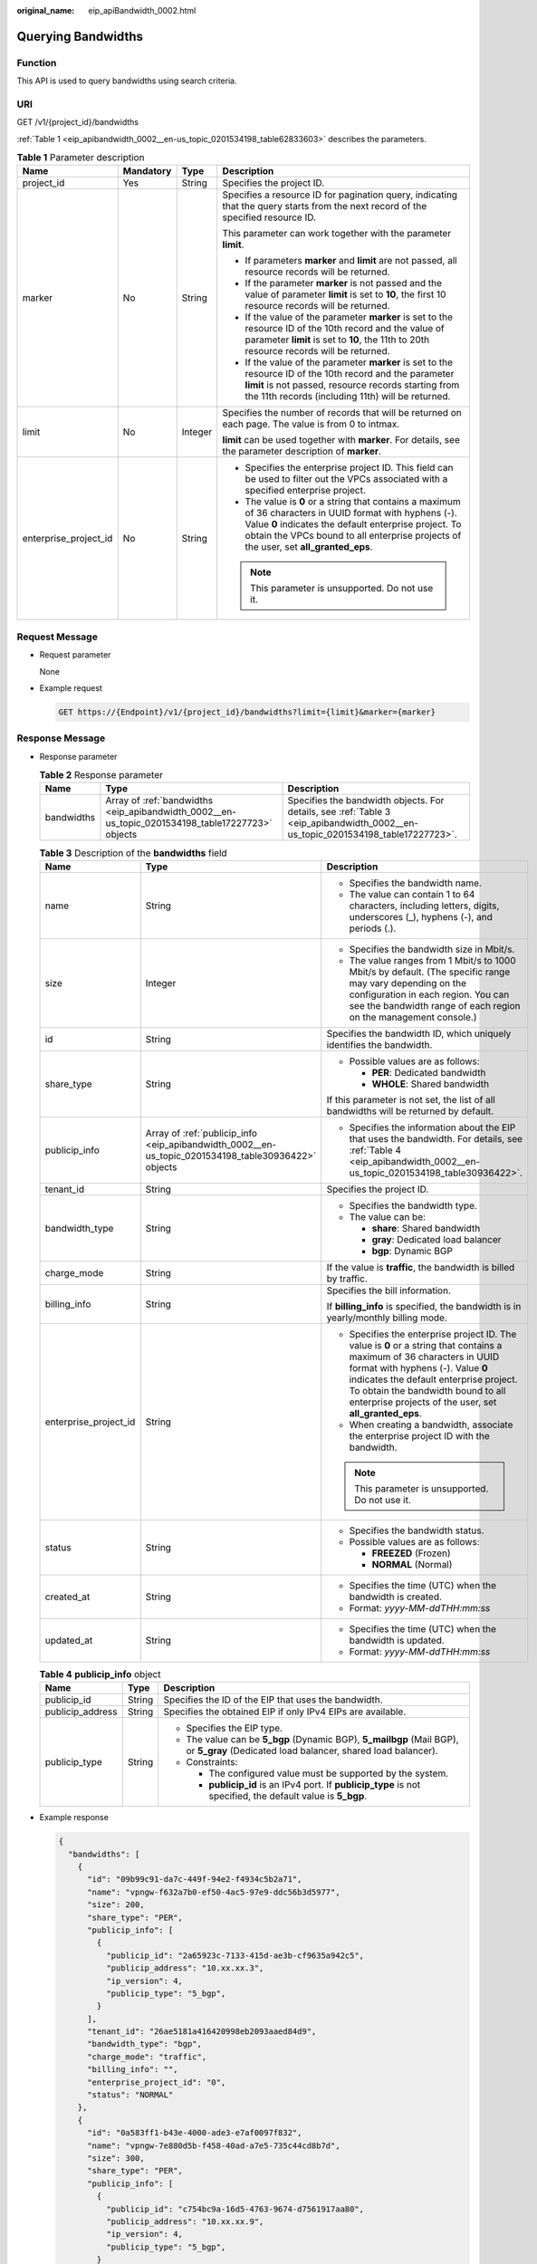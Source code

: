 :original_name: eip_apiBandwidth_0002.html

.. _eip_apiBandwidth_0002:

Querying Bandwidths
===================

Function
--------

This API is used to query bandwidths using search criteria.

URI
---

GET /v1/{project_id}/bandwidths

:ref:`Table 1 <eip_apibandwidth_0002__en-us_topic_0201534198_table62833603>` describes the parameters.

.. _eip_apibandwidth_0002__en-us_topic_0201534198_table62833603:

.. table:: **Table 1** Parameter description

   +-----------------------+-----------------+-----------------+-------------------------------------------------------------------------------------------------------------------------------------------------------------------------------------------------------------------------------------------------------------+
   | Name                  | Mandatory       | Type            | Description                                                                                                                                                                                                                                                 |
   +=======================+=================+=================+=============================================================================================================================================================================================================================================================+
   | project_id            | Yes             | String          | Specifies the project ID.                                                                                                                                                                                                                                   |
   +-----------------------+-----------------+-----------------+-------------------------------------------------------------------------------------------------------------------------------------------------------------------------------------------------------------------------------------------------------------+
   | marker                | No              | String          | Specifies a resource ID for pagination query, indicating that the query starts from the next record of the specified resource ID.                                                                                                                           |
   |                       |                 |                 |                                                                                                                                                                                                                                                             |
   |                       |                 |                 | This parameter can work together with the parameter **limit**.                                                                                                                                                                                              |
   |                       |                 |                 |                                                                                                                                                                                                                                                             |
   |                       |                 |                 | -  If parameters **marker** and **limit** are not passed, all resource records will be returned.                                                                                                                                                            |
   |                       |                 |                 | -  If the parameter **marker** is not passed and the value of parameter **limit** is set to **10**, the first 10 resource records will be returned.                                                                                                         |
   |                       |                 |                 | -  If the value of the parameter **marker** is set to the resource ID of the 10th record and the value of parameter **limit** is set to **10**, the 11th to 20th resource records will be returned.                                                         |
   |                       |                 |                 | -  If the value of the parameter **marker** is set to the resource ID of the 10th record and the parameter **limit** is not passed, resource records starting from the 11th records (including 11th) will be returned.                                      |
   +-----------------------+-----------------+-----------------+-------------------------------------------------------------------------------------------------------------------------------------------------------------------------------------------------------------------------------------------------------------+
   | limit                 | No              | Integer         | Specifies the number of records that will be returned on each page. The value is from 0 to intmax.                                                                                                                                                          |
   |                       |                 |                 |                                                                                                                                                                                                                                                             |
   |                       |                 |                 | **limit** can be used together with **marker**. For details, see the parameter description of **marker**.                                                                                                                                                   |
   +-----------------------+-----------------+-----------------+-------------------------------------------------------------------------------------------------------------------------------------------------------------------------------------------------------------------------------------------------------------+
   | enterprise_project_id | No              | String          | -  Specifies the enterprise project ID. This field can be used to filter out the VPCs associated with a specified enterprise project.                                                                                                                       |
   |                       |                 |                 | -  The value is **0** or a string that contains a maximum of 36 characters in UUID format with hyphens (-). Value **0** indicates the default enterprise project. To obtain the VPCs bound to all enterprise projects of the user, set **all_granted_eps**. |
   |                       |                 |                 |                                                                                                                                                                                                                                                             |
   |                       |                 |                 | .. note::                                                                                                                                                                                                                                                   |
   |                       |                 |                 |                                                                                                                                                                                                                                                             |
   |                       |                 |                 |    This parameter is unsupported. Do not use it.                                                                                                                                                                                                            |
   +-----------------------+-----------------+-----------------+-------------------------------------------------------------------------------------------------------------------------------------------------------------------------------------------------------------------------------------------------------------+

Request Message
---------------

-  Request parameter

   None

-  Example request

   .. code-block:: text

      GET https://{Endpoint}/v1/{project_id}/bandwidths?limit={limit}&marker={marker}

Response Message
----------------

-  Response parameter

   .. table:: **Table 2** Response parameter

      +------------+--------------------------------------------------------------------------------------------------+---------------------------------------------------------------------------------------------------------------------------------+
      | Name       | Type                                                                                             | Description                                                                                                                     |
      +============+==================================================================================================+=================================================================================================================================+
      | bandwidths | Array of :ref:`bandwidths <eip_apibandwidth_0002__en-us_topic_0201534198_table17227723>` objects | Specifies the bandwidth objects. For details, see :ref:`Table 3 <eip_apibandwidth_0002__en-us_topic_0201534198_table17227723>`. |
      +------------+--------------------------------------------------------------------------------------------------+---------------------------------------------------------------------------------------------------------------------------------+

   .. _eip_apibandwidth_0002__en-us_topic_0201534198_table17227723:

   .. table:: **Table 3** Description of the **bandwidths** field

      +-----------------------+-----------------------------------------------------------------------------------------------------+-------------------------------------------------------------------------------------------------------------------------------------------------------------------------------------------------------------------------------------------------------------------------------------------------------+
      | Name                  | Type                                                                                                | Description                                                                                                                                                                                                                                                                                           |
      +=======================+=====================================================================================================+=======================================================================================================================================================================================================================================================================================================+
      | name                  | String                                                                                              | -  Specifies the bandwidth name.                                                                                                                                                                                                                                                                      |
      |                       |                                                                                                     | -  The value can contain 1 to 64 characters, including letters, digits, underscores (_), hyphens (-), and periods (.).                                                                                                                                                                                |
      +-----------------------+-----------------------------------------------------------------------------------------------------+-------------------------------------------------------------------------------------------------------------------------------------------------------------------------------------------------------------------------------------------------------------------------------------------------------+
      | size                  | Integer                                                                                             | -  Specifies the bandwidth size in Mbit/s.                                                                                                                                                                                                                                                            |
      |                       |                                                                                                     | -  The value ranges from 1 Mbit/s to 1000 Mbit/s by default. (The specific range may vary depending on the configuration in each region. You can see the bandwidth range of each region on the management console.)                                                                                   |
      +-----------------------+-----------------------------------------------------------------------------------------------------+-------------------------------------------------------------------------------------------------------------------------------------------------------------------------------------------------------------------------------------------------------------------------------------------------------+
      | id                    | String                                                                                              | Specifies the bandwidth ID, which uniquely identifies the bandwidth.                                                                                                                                                                                                                                  |
      +-----------------------+-----------------------------------------------------------------------------------------------------+-------------------------------------------------------------------------------------------------------------------------------------------------------------------------------------------------------------------------------------------------------------------------------------------------------+
      | share_type            | String                                                                                              | -  Possible values are as follows:                                                                                                                                                                                                                                                                    |
      |                       |                                                                                                     |                                                                                                                                                                                                                                                                                                       |
      |                       |                                                                                                     |    -  **PER**: Dedicated bandwidth                                                                                                                                                                                                                                                                    |
      |                       |                                                                                                     |    -  **WHOLE**: Shared bandwidth                                                                                                                                                                                                                                                                     |
      |                       |                                                                                                     |                                                                                                                                                                                                                                                                                                       |
      |                       |                                                                                                     | If this parameter is not set, the list of all bandwidths will be returned by default.                                                                                                                                                                                                                 |
      +-----------------------+-----------------------------------------------------------------------------------------------------+-------------------------------------------------------------------------------------------------------------------------------------------------------------------------------------------------------------------------------------------------------------------------------------------------------+
      | publicip_info         | Array of :ref:`publicip_info <eip_apibandwidth_0002__en-us_topic_0201534198_table30936422>` objects | -  Specifies the information about the EIP that uses the bandwidth. For details, see :ref:`Table 4 <eip_apibandwidth_0002__en-us_topic_0201534198_table30936422>`.                                                                                                                                    |
      +-----------------------+-----------------------------------------------------------------------------------------------------+-------------------------------------------------------------------------------------------------------------------------------------------------------------------------------------------------------------------------------------------------------------------------------------------------------+
      | tenant_id             | String                                                                                              | Specifies the project ID.                                                                                                                                                                                                                                                                             |
      +-----------------------+-----------------------------------------------------------------------------------------------------+-------------------------------------------------------------------------------------------------------------------------------------------------------------------------------------------------------------------------------------------------------------------------------------------------------+
      | bandwidth_type        | String                                                                                              | -  Specifies the bandwidth type.                                                                                                                                                                                                                                                                      |
      |                       |                                                                                                     | -  The value can be:                                                                                                                                                                                                                                                                                  |
      |                       |                                                                                                     |                                                                                                                                                                                                                                                                                                       |
      |                       |                                                                                                     |    -  **share**: Shared bandwidth                                                                                                                                                                                                                                                                     |
      |                       |                                                                                                     |    -  **gray**: Dedicated load balancer                                                                                                                                                                                                                                                               |
      |                       |                                                                                                     |    -  **bgp**: Dynamic BGP                                                                                                                                                                                                                                                                            |
      +-----------------------+-----------------------------------------------------------------------------------------------------+-------------------------------------------------------------------------------------------------------------------------------------------------------------------------------------------------------------------------------------------------------------------------------------------------------+
      | charge_mode           | String                                                                                              | If the value is **traffic**, the bandwidth is billed by traffic.                                                                                                                                                                                                                                      |
      +-----------------------+-----------------------------------------------------------------------------------------------------+-------------------------------------------------------------------------------------------------------------------------------------------------------------------------------------------------------------------------------------------------------------------------------------------------------+
      | billing_info          | String                                                                                              | Specifies the bill information.                                                                                                                                                                                                                                                                       |
      |                       |                                                                                                     |                                                                                                                                                                                                                                                                                                       |
      |                       |                                                                                                     | If **billing_info** is specified, the bandwidth is in yearly/monthly billing mode.                                                                                                                                                                                                                    |
      +-----------------------+-----------------------------------------------------------------------------------------------------+-------------------------------------------------------------------------------------------------------------------------------------------------------------------------------------------------------------------------------------------------------------------------------------------------------+
      | enterprise_project_id | String                                                                                              | -  Specifies the enterprise project ID. The value is **0** or a string that contains a maximum of 36 characters in UUID format with hyphens (-). Value **0** indicates the default enterprise project. To obtain the bandwidth bound to all enterprise projects of the user, set **all_granted_eps**. |
      |                       |                                                                                                     | -  When creating a bandwidth, associate the enterprise project ID with the bandwidth.                                                                                                                                                                                                                 |
      |                       |                                                                                                     |                                                                                                                                                                                                                                                                                                       |
      |                       |                                                                                                     | .. note::                                                                                                                                                                                                                                                                                             |
      |                       |                                                                                                     |                                                                                                                                                                                                                                                                                                       |
      |                       |                                                                                                     |    This parameter is unsupported. Do not use it.                                                                                                                                                                                                                                                      |
      +-----------------------+-----------------------------------------------------------------------------------------------------+-------------------------------------------------------------------------------------------------------------------------------------------------------------------------------------------------------------------------------------------------------------------------------------------------------+
      | status                | String                                                                                              | -  Specifies the bandwidth status.                                                                                                                                                                                                                                                                    |
      |                       |                                                                                                     | -  Possible values are as follows:                                                                                                                                                                                                                                                                    |
      |                       |                                                                                                     |                                                                                                                                                                                                                                                                                                       |
      |                       |                                                                                                     |    -  **FREEZED** (Frozen)                                                                                                                                                                                                                                                                            |
      |                       |                                                                                                     |    -  **NORMAL** (Normal)                                                                                                                                                                                                                                                                             |
      +-----------------------+-----------------------------------------------------------------------------------------------------+-------------------------------------------------------------------------------------------------------------------------------------------------------------------------------------------------------------------------------------------------------------------------------------------------------+
      | created_at            | String                                                                                              | -  Specifies the time (UTC) when the bandwidth is created.                                                                                                                                                                                                                                            |
      |                       |                                                                                                     | -  Format: *yyyy-MM-ddTHH:mm:ss*                                                                                                                                                                                                                                                                      |
      +-----------------------+-----------------------------------------------------------------------------------------------------+-------------------------------------------------------------------------------------------------------------------------------------------------------------------------------------------------------------------------------------------------------------------------------------------------------+
      | updated_at            | String                                                                                              | -  Specifies the time (UTC) when the bandwidth is updated.                                                                                                                                                                                                                                            |
      |                       |                                                                                                     | -  Format: *yyyy-MM-ddTHH:mm:ss*                                                                                                                                                                                                                                                                      |
      +-----------------------+-----------------------------------------------------------------------------------------------------+-------------------------------------------------------------------------------------------------------------------------------------------------------------------------------------------------------------------------------------------------------------------------------------------------------+

   .. _eip_apibandwidth_0002__en-us_topic_0201534198_table30936422:

   .. table:: **Table 4** **publicip_info** object

      +-----------------------+-----------------------+---------------------------------------------------------------------------------------------------------------------------------------+
      | Name                  | Type                  | Description                                                                                                                           |
      +=======================+=======================+=======================================================================================================================================+
      | publicip_id           | String                | Specifies the ID of the EIP that uses the bandwidth.                                                                                  |
      +-----------------------+-----------------------+---------------------------------------------------------------------------------------------------------------------------------------+
      | publicip_address      | String                | Specifies the obtained EIP if only IPv4 EIPs are available.                                                                           |
      +-----------------------+-----------------------+---------------------------------------------------------------------------------------------------------------------------------------+
      | publicip_type         | String                | -  Specifies the EIP type.                                                                                                            |
      |                       |                       | -  The value can be **5_bgp** (Dynamic BGP), **5_mailbgp** (Mail BGP), or **5_gray** (Dedicated load balancer, shared load balancer). |
      |                       |                       | -  Constraints:                                                                                                                       |
      |                       |                       |                                                                                                                                       |
      |                       |                       |    -  The configured value must be supported by the system.                                                                           |
      |                       |                       |    -  **publicip_id** is an IPv4 port. If **publicip_type** is not specified, the default value is **5_bgp**.                         |
      +-----------------------+-----------------------+---------------------------------------------------------------------------------------------------------------------------------------+

-  Example response

   .. code-block::

      {
        "bandwidths": [
          {
            "id": "09b99c91-da7c-449f-94e2-f4934c5b2a71",
            "name": "vpngw-f632a7b0-ef50-4ac5-97e9-ddc56b3d5977",
            "size": 200,
            "share_type": "PER",
            "publicip_info": [
              {
                "publicip_id": "2a65923c-7133-415d-ae3b-cf9635a942c5",
                "publicip_address": "10.xx.xx.3",
                "ip_version": 4,
                "publicip_type": "5_bgp",
              }
            ],
            "tenant_id": "26ae5181a416420998eb2093aaed84d9",
            "bandwidth_type": "bgp",
            "charge_mode": "traffic",
            "billing_info": "",
            "enterprise_project_id": "0",
            "status": "NORMAL"
          },
          {
            "id": "0a583ff1-b43e-4000-ade3-e7af0097f832",
            "name": "vpngw-7e880d5b-f458-40ad-a7e5-735c44cd8b7d",
            "size": 300,
            "share_type": "PER",
            "publicip_info": [
              {
                "publicip_id": "c754bc9a-16d5-4763-9674-d7561917aa80",
                "publicip_address": "10.xx.xx.9",
                "ip_version": 4,
                "publicip_type": "5_bgp",
              }
            ],
            "tenant_id": "26ae5181a416420998eb2093aaed84d9",
            "bandwidth_type": "bgp",
            "charge_mode": "traffic",
            "billing_info": "",
            "enterprise_project_id": "0",
            "status": "NORMAL"
          },
          {
            "id": "0a673f00-3640-4a13-949e-7049b2916baf",
            "name": "bandwidth123",
            "size": 10,
            "share_type": "PER",
            "publicip_info": [
              {
                "publicip_id": "cec7fb70-2f82-4561-bd83-2121fb642fdc",
                "publicip_address": "10.xx.xx.184",
                "ip_version": 4,
                "publicip_type": "5_bgp",
              }
            ],
            "tenant_id": "26ae5181a416420998eb2093aaed84d9",
            "bandwidth_type": "bgp",
            "charge_mode": "traffic",
            "billing_info": "",
            "enterprise_project_id": "0",
            "status": "NORMAL"
          },
          {
            "id": "0dde1eae-1783-46dc-998c-930fbe261ff9",
            "name": "bandwidth123",
            "size": 100,
            "share_type": "PER",
            "publicip_info": [
              {
                "publicip_id": "24232038-e178-40ad-80e4-5abb75db84be",
                "publicip_address": "10.xx.xx.101",
                "ip_version": 4,
                "publicip_type": "5_bgp",
              }
            ],
            "tenant_id": "26ae5181a416420998eb2093aaed84d9",
            "bandwidth_type": "bgp",
            "charge_mode": "traffic",
            "billing_info": "",
            "enterprise_project_id": "0",
            "status": "NORMAL"
          }
        ]
      }

Status Code
-----------

See :ref:`Status Codes <eip_api05_0001>`.

Error Code
----------

See :ref:`Error Codes <eip_api05_0002>`.
